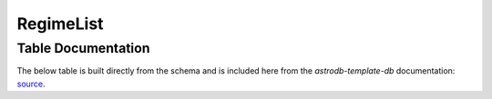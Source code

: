RegimeList
##########

Table Documentation
===================
.. _source: https://github.com/astrodbtoolkit/astrodb-template-db/blob/main/docs/schema/RegimeList.md

The below table is built directly from the schema and is
included here from the `astrodb-template-db` documentation: `source`_.

.. mdinclude:: ../astrodb-template-db/docs/schema/RegimeList.md